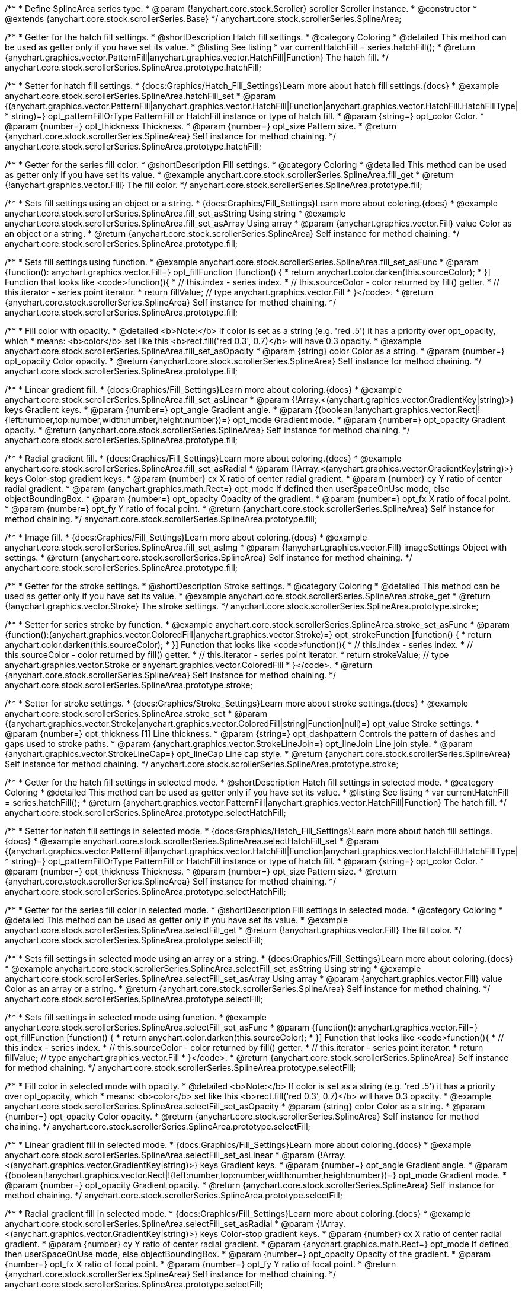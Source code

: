 /**
 * Define SplineArea series type.
 * @param {!anychart.core.stock.Scroller} scroller Scroller instance.
 * @constructor
 * @extends {anychart.core.stock.scrollerSeries.Base}
 */
anychart.core.stock.scrollerSeries.SplineArea;


//----------------------------------------------------------------------------------------------------------------------
//
//  anychart.core.stock.scrollerSeries.SplineArea.prototype.hatchFill
//
//----------------------------------------------------------------------------------------------------------------------

/**
 * Getter for the hatch fill settings.
 * @shortDescription Hatch fill settings.
 * @category Coloring
 * @detailed This method can be used as getter only if you have set its value.
 * @listing See listing
 * var currentHatchFill = series.hatchFill();
 * @return {anychart.graphics.vector.PatternFill|anychart.graphics.vector.HatchFill|Function} The hatch fill.
 */
anychart.core.stock.scrollerSeries.SplineArea.prototype.hatchFill;

/**
 * Setter for hatch fill settings.
 * {docs:Graphics/Hatch_Fill_Settings}Learn more about hatch fill settings.{docs}
 * @example anychart.core.stock.scrollerSeries.SplineArea.hatchFill_set
 * @param {(anychart.graphics.vector.PatternFill|anychart.graphics.vector.HatchFill|Function|anychart.graphics.vector.HatchFill.HatchFillType|
 * string)=} opt_patternFillOrType PatternFill or HatchFill instance or type of hatch fill.
 * @param {string=} opt_color Color.
 * @param {number=} opt_thickness Thickness.
 * @param {number=} opt_size Pattern size.
 * @return {anychart.core.stock.scrollerSeries.SplineArea} Self instance for method chaining.
 */
anychart.core.stock.scrollerSeries.SplineArea.prototype.hatchFill;


//----------------------------------------------------------------------------------------------------------------------
//
//  anychart.core.stock.scrollerSeries.SplineArea.prototype.fill
//
//----------------------------------------------------------------------------------------------------------------------

/**
 * Getter for the series fill color.
 * @shortDescription Fill settings.
 * @category Coloring
 * @detailed This method can be used as getter only if you have set its value.
 * @example anychart.core.stock.scrollerSeries.SplineArea.fill_get
 * @return {!anychart.graphics.vector.Fill} The fill color.
 */
anychart.core.stock.scrollerSeries.SplineArea.prototype.fill;

/**
 * Sets fill settings using an object or a string.
 * {docs:Graphics/Fill_Settings}Learn more about coloring.{docs}
 * @example anychart.core.stock.scrollerSeries.SplineArea.fill_set_asString Using string
 * @example anychart.core.stock.scrollerSeries.SplineArea.fill_set_asArray Using array
 * @param {anychart.graphics.vector.Fill} value Color as an object or a string.
 * @return {anychart.core.stock.scrollerSeries.SplineArea} Self instance for method chaining.
 */
anychart.core.stock.scrollerSeries.SplineArea.prototype.fill;

/**
 * Sets fill settings using function.
 * @example anychart.core.stock.scrollerSeries.SplineArea.fill_set_asFunc
 * @param {function(): anychart.graphics.vector.Fill=} opt_fillFunction [function() {
 *  return anychart.color.darken(this.sourceColor);
 * }] Function that looks like <code>function(){
 *    // this.index - series index.
 *    // this.sourceColor - color returned by fill() getter.
 *    // this.iterator - series point iterator.
 *    return fillValue; // type anychart.graphics.vector.Fill
 * }</code>.
 * @return {anychart.core.stock.scrollerSeries.SplineArea} Self instance for method chaining.
 */
anychart.core.stock.scrollerSeries.SplineArea.prototype.fill;

/**
 * Fill color with opacity.
 * @detailed <b>Note:</b> If color is set as a string (e.g. 'red .5') it has a priority over opt_opacity, which
 * means: <b>color</b> set like this <b>rect.fill('red 0.3', 0.7)</b> will have 0.3 opacity.
 * @example anychart.core.stock.scrollerSeries.SplineArea.fill_set_asOpacity
 * @param {string} color Color as a string.
 * @param {number=} opt_opacity Color opacity.
 * @return {anychart.core.stock.scrollerSeries.SplineArea} Self instance for method chaining.
 */
anychart.core.stock.scrollerSeries.SplineArea.prototype.fill;

/**
 * Linear gradient fill.
 * {docs:Graphics/Fill_Settings}Learn more about coloring.{docs}
 * @example anychart.core.stock.scrollerSeries.SplineArea.fill_set_asLinear
 * @param {!Array.<(anychart.graphics.vector.GradientKey|string)>} keys Gradient keys.
 * @param {number=} opt_angle Gradient angle.
 * @param {(boolean|!anychart.graphics.vector.Rect|!{left:number,top:number,width:number,height:number})=} opt_mode Gradient mode.
 * @param {number=} opt_opacity Gradient opacity.
 * @return {anychart.core.stock.scrollerSeries.SplineArea} Self instance for method chaining.
 */
anychart.core.stock.scrollerSeries.SplineArea.prototype.fill;

/**
 * Radial gradient fill.
 * {docs:Graphics/Fill_Settings}Learn more about coloring.{docs}
 * @example anychart.core.stock.scrollerSeries.SplineArea.fill_set_asRadial
 * @param {!Array.<(anychart.graphics.vector.GradientKey|string)>} keys Color-stop gradient keys.
 * @param {number} cx X ratio of center radial gradient.
 * @param {number} cy Y ratio of center radial gradient.
 * @param {anychart.graphics.math.Rect=} opt_mode If defined then userSpaceOnUse mode, else objectBoundingBox.
 * @param {number=} opt_opacity Opacity of the gradient.
 * @param {number=} opt_fx X ratio of focal point.
 * @param {number=} opt_fy Y ratio of focal point.
 * @return {anychart.core.stock.scrollerSeries.SplineArea} Self instance for method chaining.
 */
anychart.core.stock.scrollerSeries.SplineArea.prototype.fill;

/**
 * Image fill.
 * {docs:Graphics/Fill_Settings}Learn more about coloring.{docs}
 * @example anychart.core.stock.scrollerSeries.SplineArea.fill_set_asImg
 * @param {!anychart.graphics.vector.Fill} imageSettings Object with settings.
 * @return {anychart.core.stock.scrollerSeries.SplineArea} Self instance for method chaining.
 */
anychart.core.stock.scrollerSeries.SplineArea.prototype.fill;


//----------------------------------------------------------------------------------------------------------------------
//
//  anychart.core.stock.scrollerSeries.SplineArea.prototype.stroke
//
//----------------------------------------------------------------------------------------------------------------------

/**
 * Getter for the stroke settings.
 * @shortDescription Stroke settings.
 * @category Coloring
 * @detailed This method can be used as getter only if you have set its value.
 * @example anychart.core.stock.scrollerSeries.SplineArea.stroke_get
 * @return {!anychart.graphics.vector.Stroke} The stroke settings.
 */
anychart.core.stock.scrollerSeries.SplineArea.prototype.stroke;

/**
 * Setter for series stroke by function.
 * @example anychart.core.stock.scrollerSeries.SplineArea.stroke_set_asFunc
 * @param {function():(anychart.graphics.vector.ColoredFill|anychart.graphics.vector.Stroke)=} opt_strokeFunction [function() {
 *  return anychart.color.darken(this.sourceColor);
 * }] Function that looks like <code>function(){
 *    // this.index - series index.
 *    // this.sourceColor -  color returned by fill() getter.
 *    // this.iterator - series point iterator.
 *    return strokeValue; // type anychart.graphics.vector.Stroke or anychart.graphics.vector.ColoredFill
 * }</code>.
 * @return {anychart.core.stock.scrollerSeries.SplineArea} Self instance for method chaining.
 */
anychart.core.stock.scrollerSeries.SplineArea.prototype.stroke;

/**
 * Setter for stroke settings.
 * {docs:Graphics/Stroke_Settings}Learn more about stroke settings.{docs}
 * @example anychart.core.stock.scrollerSeries.SplineArea.stroke_set
 * @param {(anychart.graphics.vector.Stroke|anychart.graphics.vector.ColoredFill|string|Function|null)=} opt_value Stroke settings.
 * @param {number=} opt_thickness [1] Line thickness.
 * @param {string=} opt_dashpattern Controls the pattern of dashes and gaps used to stroke paths.
 * @param {anychart.graphics.vector.StrokeLineJoin=} opt_lineJoin Line join style.
 * @param {anychart.graphics.vector.StrokeLineCap=} opt_lineCap Line cap style.
 * @return {anychart.core.stock.scrollerSeries.SplineArea} Self instance for method chaining.
 */
anychart.core.stock.scrollerSeries.SplineArea.prototype.stroke;


//----------------------------------------------------------------------------------------------------------------------
//
//  anychart.core.stock.scrollerSeries.SplineArea.prototype.selectHatchFill
//
//----------------------------------------------------------------------------------------------------------------------

/**
 * Getter for the hatch fill settings in selected mode.
 * @shortDescription Hatch fill settings in selected mode.
 * @category Coloring
 * @detailed This method can be used as getter only if you have set its value.
 * @listing See listing
 * var currentHatchFill = series.hatchFill();
 * @return {anychart.graphics.vector.PatternFill|anychart.graphics.vector.HatchFill|Function} The hatch fill.
 */
anychart.core.stock.scrollerSeries.SplineArea.prototype.selectHatchFill;

/**
 * Setter for hatch fill settings in selected mode.
 * {docs:Graphics/Hatch_Fill_Settings}Learn more about hatch fill settings.{docs}
 * @example anychart.core.stock.scrollerSeries.SplineArea.selectHatchFill_set
 * @param {(anychart.graphics.vector.PatternFill|anychart.graphics.vector.HatchFill|Function|anychart.graphics.vector.HatchFill.HatchFillType|
 * string)=} opt_patternFillOrType PatternFill or HatchFill instance or type of hatch fill.
 * @param {string=} opt_color Color.
 * @param {number=} opt_thickness Thickness.
 * @param {number=} opt_size Pattern size.
 * @return {anychart.core.stock.scrollerSeries.SplineArea} Self instance for method chaining.
 */
anychart.core.stock.scrollerSeries.SplineArea.prototype.selectHatchFill;


//----------------------------------------------------------------------------------------------------------------------
//
//  anychart.core.stock.scrollerSeries.SplineArea.prototype.selectFill
//
//----------------------------------------------------------------------------------------------------------------------

/**
 * Getter for the series fill color in selected mode.
 * @shortDescription Fill settings in selected mode.
 * @category Coloring
 * @detailed This method can be used as getter only if you have set its value.
 * @example anychart.core.stock.scrollerSeries.SplineArea.selectFill_get
 * @return {!anychart.graphics.vector.Fill} The fill color.
 */
anychart.core.stock.scrollerSeries.SplineArea.prototype.selectFill;

/**
 * Sets fill settings in selected mode using an array or a string.
 * {docs:Graphics/Fill_Settings}Learn more about coloring.{docs}
 * @example anychart.core.stock.scrollerSeries.SplineArea.selectFill_set_asString Using string
 * @example anychart.core.stock.scrollerSeries.SplineArea.selectFill_set_asArray Using array
 * @param {anychart.graphics.vector.Fill} value Color as an array or a string.
 * @return {anychart.core.stock.scrollerSeries.SplineArea} Self instance for method chaining.
 */
anychart.core.stock.scrollerSeries.SplineArea.prototype.selectFill;

/**
 * Sets fill settings in selected mode using function.
 * @example anychart.core.stock.scrollerSeries.SplineArea.selectFill_set_asFunc
 * @param {function(): anychart.graphics.vector.Fill=} opt_fillFunction [function() {
 *  return anychart.color.darken(this.sourceColor);
 * }] Function that looks like <code>function(){
 *    // this.index - series index.
 *    // this.sourceColor - color returned by fill() getter.
 *    // this.iterator - series point iterator.
 *    return fillValue; // type anychart.graphics.vector.Fill
 * }</code>.
 * @return {anychart.core.stock.scrollerSeries.SplineArea} Self instance for method chaining.
 */
anychart.core.stock.scrollerSeries.SplineArea.prototype.selectFill;

/**
 * Fill color in selected mode with opacity.
 * @detailed <b>Note:</b> If color is set as a string (e.g. 'red .5') it has a priority over opt_opacity, which
 * means: <b>color</b> set like this <b>rect.fill('red 0.3', 0.7)</b> will have 0.3 opacity.
 * @example anychart.core.stock.scrollerSeries.SplineArea.selectFill_set_asOpacity
 * @param {string} color Color as a string.
 * @param {number=} opt_opacity Color opacity.
 * @return {anychart.core.stock.scrollerSeries.SplineArea} Self instance for method chaining.
 */
anychart.core.stock.scrollerSeries.SplineArea.prototype.selectFill;

/**
 * Linear gradient fill in selected mode.
 * {docs:Graphics/Fill_Settings}Learn more about coloring.{docs}
 * @example anychart.core.stock.scrollerSeries.SplineArea.selectFill_set_asLinear
 * @param {!Array.<(anychart.graphics.vector.GradientKey|string)>} keys Gradient keys.
 * @param {number=} opt_angle Gradient angle.
 * @param {(boolean|!anychart.graphics.vector.Rect|!{left:number,top:number,width:number,height:number})=} opt_mode Gradient mode.
 * @param {number=} opt_opacity Gradient opacity.
 * @return {anychart.core.stock.scrollerSeries.SplineArea} Self instance for method chaining.
 */
anychart.core.stock.scrollerSeries.SplineArea.prototype.selectFill;

/**
 * Radial gradient fill in selected mode.
 * {docs:Graphics/Fill_Settings}Learn more about coloring.{docs}
 * @example anychart.core.stock.scrollerSeries.SplineArea.selectFill_set_asRadial
 * @param {!Array.<(anychart.graphics.vector.GradientKey|string)>} keys Color-stop gradient keys.
 * @param {number} cx X ratio of center radial gradient.
 * @param {number} cy Y ratio of center radial gradient.
 * @param {anychart.graphics.math.Rect=} opt_mode If defined then userSpaceOnUse mode, else objectBoundingBox.
 * @param {number=} opt_opacity Opacity of the gradient.
 * @param {number=} opt_fx X ratio of focal point.
 * @param {number=} opt_fy Y ratio of focal point.
 * @return {anychart.core.stock.scrollerSeries.SplineArea} Self instance for method chaining.
 */
anychart.core.stock.scrollerSeries.SplineArea.prototype.selectFill;

/**
 * Image fill in selected mode.
 * {docs:Graphics/Fill_Settings}Learn more about coloring.{docs}
 * @example anychart.core.stock.scrollerSeries.SplineArea.selectFill_set_asImg
 * @param {!anychart.graphics.vector.Fill} imageSettings Object with settings.
 * @return {anychart.core.stock.scrollerSeries.SplineArea} Self instance for method chaining.
 */
anychart.core.stock.scrollerSeries.SplineArea.prototype.selectFill;


//----------------------------------------------------------------------------------------------------------------------
//
//  anychart.core.stock.scrollerSeries.SplineArea.prototype.selectStroke
//
//----------------------------------------------------------------------------------------------------------------------

/**
 * Getter for the stroke settings in selected mode.
 * @shortDescription Stroke settings in selected mode.
 * @category Coloring
 * @detailed This method can be used as getter only if you have set its value.
 * @example anychart.core.stock.scrollerSeries.SplineArea.selectStroke_get
 * @return {!anychart.graphics.vector.Stroke} The stroke settings.
 */
anychart.core.stock.scrollerSeries.SplineArea.prototype.selectStroke;

/**
 * Setter for series stroke in selected mode by function.
 * @example anychart.core.stock.scrollerSeries.SplineArea.selectStroke_set_asFunc
 * @param {function():(anychart.graphics.vector.ColoredFill|anychart.graphics.vector.Stroke)=} opt_strokeFunction [function() {
 *  return anychart.color.darken(this.sourceColor);
 * }] Function that looks like <code>function(){
 *    // this.index - series index.
 *    // this.sourceColor -  color returned by fill() getter.
 *    // this.iterator - series point iterator.
 *    return strokeValue; // type anychart.graphics.vector.Stroke or anychart.graphics.vector.ColoredFill
 * }</code>.
 * @return {anychart.core.stock.scrollerSeries.SplineArea} Self instance for method chaining.
 */
anychart.core.stock.scrollerSeries.SplineArea.prototype.selectStroke;

/**
 * Setter for stroke settings in selected mode.
 * {docs:Graphics/Stroke_Settings}Learn more about stroke settings.{docs}
 * @example anychart.core.stock.scrollerSeries.SplineArea.selectStroke_set
 * @param {(anychart.graphics.vector.Stroke|anychart.graphics.vector.ColoredFill|string|Function|null)=} opt_value Stroke settings.
 * @param {number=} opt_thickness [1] Line thickness.
 * @param {string=} opt_dashpattern Controls the pattern of dashes and gaps used to stroke paths.
 * @param {anychart.graphics.vector.StrokeLineJoin=} opt_lineJoin Line join style.
 * @param {anychart.graphics.vector.StrokeLineCap=} opt_lineCap Line cap style.
 * @return {anychart.core.stock.scrollerSeries.SplineArea} Self instance for method chaining.
 */
anychart.core.stock.scrollerSeries.SplineArea.prototype.selectStroke;

/** @inheritDoc */
anychart.core.stock.scrollerSeries.SplineArea.prototype.connectMissingPoints;

/** @inheritDoc */
anychart.core.stock.scrollerSeries.SplineArea.prototype.xPointPosition;

/** @inheritDoc */
anychart.core.stock.scrollerSeries.SplineArea.prototype.clip;

/** @inheritDoc */
anychart.core.stock.scrollerSeries.SplineArea.prototype.xScale;

/** @inheritDoc */
anychart.core.stock.scrollerSeries.SplineArea.prototype.yScale;

/** @inheritDoc */
anychart.core.stock.scrollerSeries.SplineArea.prototype.error;

/** @inheritDoc */
anychart.core.stock.scrollerSeries.SplineArea.prototype.data;

/** @inheritDoc */
anychart.core.stock.scrollerSeries.SplineArea.prototype.meta;

/** @inheritDoc */
anychart.core.stock.scrollerSeries.SplineArea.prototype.name;

/** @inheritDoc */
anychart.core.stock.scrollerSeries.SplineArea.prototype.tooltip;

/** @inheritDoc */
anychart.core.stock.scrollerSeries.SplineArea.prototype.legendItem;

/** @inheritDoc */
anychart.core.stock.scrollerSeries.SplineArea.prototype.color;

/** @inheritDoc */
anychart.core.stock.scrollerSeries.SplineArea.prototype.hover;

/** @inheritDoc */
anychart.core.stock.scrollerSeries.SplineArea.prototype.unhover;

/** @inheritDoc */
anychart.core.stock.scrollerSeries.SplineArea.prototype.select;

/** @inheritDoc */
anychart.core.stock.scrollerSeries.SplineArea.prototype.unselect;

/** @inheritDoc */
anychart.core.stock.scrollerSeries.SplineArea.prototype.selectionMode;

/** @inheritDoc */
anychart.core.stock.scrollerSeries.SplineArea.prototype.allowPointsSelect;

/** @inheritDoc */
anychart.core.stock.scrollerSeries.SplineArea.prototype.bounds;

/** @inheritDoc */
anychart.core.stock.scrollerSeries.SplineArea.prototype.left;

/** @inheritDoc */
anychart.core.stock.scrollerSeries.SplineArea.prototype.right;

/** @inheritDoc */
anychart.core.stock.scrollerSeries.SplineArea.prototype.top;

/** @inheritDoc */
anychart.core.stock.scrollerSeries.SplineArea.prototype.bottom;

/** @inheritDoc */
anychart.core.stock.scrollerSeries.SplineArea.prototype.width;

/** @inheritDoc */
anychart.core.stock.scrollerSeries.SplineArea.prototype.height;

/** @inheritDoc */
anychart.core.stock.scrollerSeries.SplineArea.prototype.minWidth;

/** @inheritDoc */
anychart.core.stock.scrollerSeries.SplineArea.prototype.minHeight;

/** @inheritDoc */
anychart.core.stock.scrollerSeries.SplineArea.prototype.maxWidth;

/** @inheritDoc */
anychart.core.stock.scrollerSeries.SplineArea.prototype.maxHeight;

/** @inheritDoc */
anychart.core.stock.scrollerSeries.SplineArea.prototype.getPixelBounds;

/** @inheritDoc */
anychart.core.stock.scrollerSeries.SplineArea.prototype.zIndex;

/** @inheritDoc */
anychart.core.stock.scrollerSeries.SplineArea.prototype.enabled;

/** @inheritDoc */
anychart.core.stock.scrollerSeries.SplineArea.prototype.print;

/** @inheritDoc */
anychart.core.stock.scrollerSeries.SplineArea.prototype.saveAsPNG;

/** @inheritDoc */
anychart.core.stock.scrollerSeries.SplineArea.prototype.saveAsJPG;

/** @inheritDoc */
anychart.core.stock.scrollerSeries.SplineArea.prototype.saveAsPDF;

/** @inheritDoc */
anychart.core.stock.scrollerSeries.SplineArea.prototype.saveAsSVG;

/** @inheritDoc */
anychart.core.stock.scrollerSeries.SplineArea.prototype.toSVG;

/** @inheritDoc */
anychart.core.stock.scrollerSeries.SplineArea.prototype.listen;

/** @inheritDoc */
anychart.core.stock.scrollerSeries.SplineArea.prototype.listenOnce;

/** @inheritDoc */
anychart.core.stock.scrollerSeries.SplineArea.prototype.unlisten;

/** @inheritDoc */
anychart.core.stock.scrollerSeries.SplineArea.prototype.unlistenByKey;

/** @inheritDoc */
anychart.core.stock.scrollerSeries.SplineArea.prototype.removeAllListeners;

/** @inheritDoc */
anychart.core.stock.scrollerSeries.SplineArea.prototype.id;

/** @inheritDoc */
anychart.core.stock.scrollerSeries.SplineArea.prototype.transformX;

/** @inheritDoc */
anychart.core.stock.scrollerSeries.SplineArea.prototype.transformY;

/** @inheritDoc */
anychart.core.stock.scrollerSeries.SplineArea.prototype.getPixelPointWidth;

/** @inheritDoc */
anychart.core.stock.scrollerSeries.SplineArea.prototype.getPoint;



